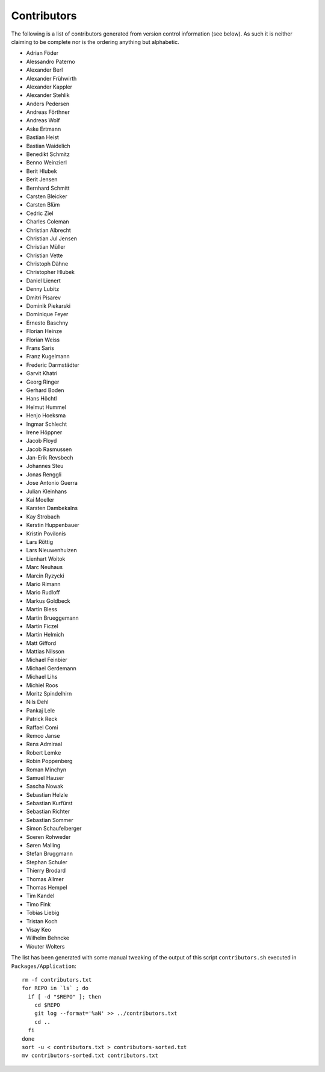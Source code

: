 ============
Contributors
============

The following is a list of contributors generated from version control
information (see below). As such it is neither claiming to be complete nor is the
ordering anything but alphabetic.

* Adrian Föder
* Alessandro Paterno
* Alexander Berl
* Alexander Frühwirth
* Alexander Kappler
* Alexander Stehlik
* Anders Pedersen
* Andreas Förthner
* Andreas Wolf
* Aske Ertmann
* Bastian Heist
* Bastian Waidelich
* Benedikt Schmitz
* Benno Weinzierl
* Berit Hlubek
* Berit Jensen
* Bernhard Schmitt
* Carsten Bleicker
* Carsten Blüm
* Cedric Ziel
* Charles Coleman
* Christian Albrecht
* Christian Jul Jensen
* Christian Müller
* Christian Vette
* Christoph Dähne
* Christopher Hlubek
* Daniel Lienert
* Denny Lubitz
* Dmitri Pisarev
* Dominik Piekarski
* Dominique Feyer
* Ernesto Baschny
* Florian Heinze
* Florian Weiss
* Frans Saris
* Franz Kugelmann
* Frederic Darmstädter
* Garvit Khatri
* Georg Ringer
* Gerhard Boden
* Hans Höchtl
* Helmut Hummel
* Henjo Hoeksma
* Ingmar Schlecht
* Irene Höppner
* Jacob Floyd
* Jacob Rasmussen
* Jan-Erik Revsbech
* Johannes Steu
* Jonas Renggli
* Jose Antonio Guerra
* Julian Kleinhans
* Kai Moeller
* Karsten Dambekalns
* Kay Strobach
* Kerstin Huppenbauer
* Kristin Povilonis
* Lars Röttig
* Lars Nieuwenhuizen
* Lienhart Woitok
* Marc Neuhaus
* Marcin Ryzycki
* Mario Rimann
* Mario Rudloff
* Markus Goldbeck
* Martin Bless
* Martin Brueggemann
* Martin Ficzel
* Martin Helmich
* Matt Gifford
* Mattias Nilsson
* Michael Feinbier
* Michael Gerdemann
* Michael Lihs
* Michiel Roos
* Moritz Spindelhirn
* Nils Dehl
* Pankaj Lele
* Patrick Reck
* Raffael Comi
* Remco Janse
* Rens Admiraal
* Robert Lemke
* Robin Poppenberg
* Roman Minchyn
* Samuel Hauser
* Sascha Nowak
* Sebastian Helzle
* Sebastian Kurfürst
* Sebastian Richter
* Sebastian Sommer
* Simon Schaufelberger
* Soeren Rohweder
* Søren Malling
* Stefan Bruggmann
* Stephan Schuler
* Thierry Brodard
* Thomas Allmer
* Thomas Hempel
* Tim Kandel
* Timo Fink
* Tobias Liebig
* Tristan Koch
* Visay Keo
* Wilhelm Behncke
* Wouter Wolters

The list has been generated with some manual tweaking of the output of this script ``contributors.sh`` executed in
``Packages/Application``::

  rm -f contributors.txt
  for REPO in `ls` ; do
    if [ -d "$REPO" ]; then
      cd $REPO
      git log --format='%aN' >> ../contributors.txt
      cd ..
    fi
  done
  sort -u < contributors.txt > contributors-sorted.txt
  mv contributors-sorted.txt contributors.txt
